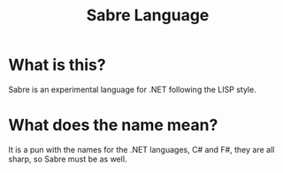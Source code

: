 #+TITLE: Sabre Language

* What is this?
Sabre is an experimental language for .NET following the LISP style.

* What does the name mean?
It is a pun with the names for the .NET languages, C# and F#, they are
all sharp, so Sabre must be as well.
